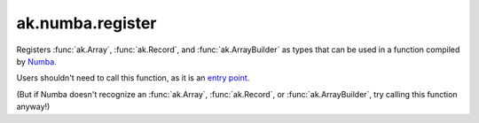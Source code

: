 ak.numba.register
-----------------

.. py:function:: ak.numba.register()

Registers :func:`ak.Array`, :func:`ak.Record`, and :func:`ak.ArrayBuilder`
as types that can be used in a function compiled by `Numba <http://numba.pydata.org/>`__.

Users shouldn't need to call this function, as it is an
`entry point <https://numba.pydata.org/numba-doc/latest/extending/entrypoints.html>`__.

(But if Numba doesn't recognize an :func:`ak.Array`, :func:`ak.Record`, or
:func:`ak.ArrayBuilder`, try calling this function anyway!)
